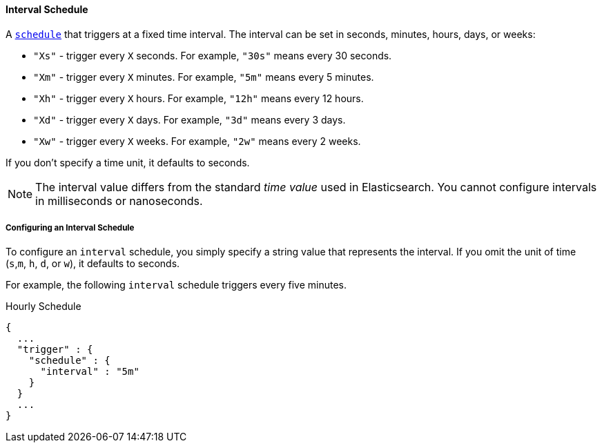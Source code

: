 [[schedule-interval]]
==== Interval Schedule
A <<trigger-schedule, `schedule`>> that triggers at a fixed time interval. 
The interval can be set in seconds, minutes, hours, days, or weeks:

* `"Xs"` - trigger every `X` seconds. For example, `"30s"` means every 30 seconds.
* `"Xm"` - trigger every `X` minutes. For example, `"5m"` means every 5 minutes.
* `"Xh"` - trigger every `X` hours. For example, `"12h"` means every 12 hours.
* `"Xd"` - trigger every `X` days. For example, `"3d"` means every 3 days.
* `"Xw"` - trigger every `X` weeks. For example, `"2w"` means every 2 weeks.

If you don't specify a time unit, it defaults to seconds.

NOTE:   The interval value differs from the standard _time value_ used in Elasticsearch. 
        You cannot configure intervals in milliseconds or nanoseconds.

===== Configuring an Interval Schedule
To configure an `interval` schedule, you simply specify a string value that represents the interval.
If you omit the unit of time (`s`,`m`, `h`, `d`, or `w`), it defaults to seconds.

For example, the following `interval` schedule triggers every five minutes. 

[source,json]
.Hourly Schedule
--------------------------------------------------
{
  ...
  "trigger" : {
    "schedule" : {
      "interval" : "5m"
    }
  }
  ...
}
--------------------------------------------------

